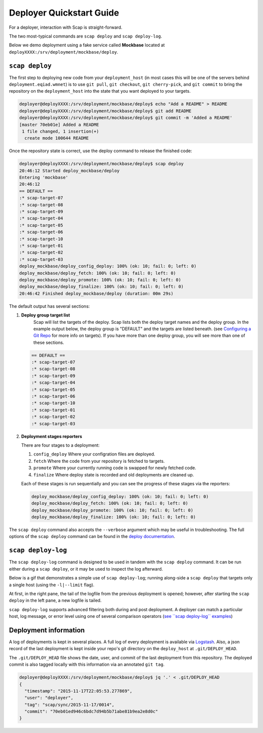 #########################
Deployer Quickstart Guide
#########################

For a deployer, interaction with Scap is straight-forward.

The two most-typical commands are ``scap deploy`` and ``scap deploy-log``.

Below we demo deployment using a fake service called **Mockbase**
located at ``deployXXXX:/srv/deployment/mockbase/deploy``.

``scap deploy``
~~~~~~~~~~~~~~~

The first step to deploying new code from your ``deployment_host`` (in most
cases this will be one of the servers behind ``deployment.eqiad.wmnet``) is to
use ``git pull``, ``git checkout``, ``git cherry-pick``, and ``git commit`` to
bring the repository on the ``deployment_host`` into the state that you want
deployed to your targets.

.. code-block:: bash

    deployer@deployXXXX:/srv/deployment/mockbase/deploy$ echo "Add a README" > README
    deployer@deployXXXX:/srv/deployment/mockbase/deploy$ git add README
    deployer@deployXXXX:/srv/deployment/mockbase/deploy$ git commit -m 'Added a README'
    [master 70eb01e] Added a README
     1 file changed, 1 insertion(+)
      create mode 100644 README

Once the repository state is correct, use the deploy command to release the
finished code:

.. code-block:: bash

    deployer@deployXXXX:/srv/deployment/mockbase/deploy$ scap deploy
    20:46:12 Started deploy_mockbase/deploy
    Entering 'mockbase'
    20:46:12
    == DEFAULT ==
    :* scap-target-07
    :* scap-target-08
    :* scap-target-09
    :* scap-target-04
    :* scap-target-05
    :* scap-target-06
    :* scap-target-10
    :* scap-target-01
    :* scap-target-02
    :* scap-target-03
    deploy_mockbase/deploy_config_deploy: 100% (ok: 10; fail: 0; left: 0)
    deploy_mockbase/deploy_fetch: 100% (ok: 10; fail: 0; left: 0)
    deploy_mockbase/deploy_promote: 100% (ok: 10; fail: 0; left: 0)
    deploy_mockbase/deploy_finalize: 100% (ok: 10; fail: 0; left: 0)
    20:46:42 Finished deploy_mockbase/deploy (duration: 00m 29s)

The default output has several sections:

#. **Deploy group target list**
    Scap will list the targets of the deploy.
    Scap lists both the deploy target names and the deploy group.
    In the example output below, the deploy group is "DEFAULT" and the
    targets are listed beneath. (see `Configuring a Git Repo`_ for more
    info on targets). If you have more than one deploy group, you will see
    more than one of these sections.

   .. code-block:: bash

    == DEFAULT ==
    :* scap-target-07
    :* scap-target-08
    :* scap-target-09
    :* scap-target-04
    :* scap-target-05
    :* scap-target-06
    :* scap-target-10
    :* scap-target-01
    :* scap-target-02
    :* scap-target-03

#. **Deployment stages reporters**

   There are four stages to a deployment:

   #. ``config_deploy`` Where your configration files are deployed.
   #. ``fetch`` Where the code from your repository is fetched to targets.
   #. ``promote`` Where your currently running code is swapped for newly fetched code.
   #. ``finalize`` Where deploy state is recorded and old deployments are cleaned up.

   Each of these stages is run sequentially and you can see the progress of
   these stages via the reporters:

   .. code-block:: bash

     deploy_mockbase/deploy_config_deploy: 100% (ok: 10; fail: 0; left: 0)
     deploy_mockbase/deploy_fetch: 100% (ok: 10; fail: 0; left: 0)
     deploy_mockbase/deploy_promote: 100% (ok: 10; fail: 0; left: 0)
     deploy_mockbase/deploy_finalize: 100% (ok: 10; fail: 0; left: 0)

The ``scap deploy`` command also accepts the ``--verbose`` argument which may be
useful in troubleshooting. The full options of the ``scap deploy`` command can
be found in the `deploy documentation`_.

``scap deploy-log``
~~~~~~~~~~~~~~~~~~~

The ``scap deploy-log`` command is designed to be used in tandem with the ``scap deploy``
command. It can be run either during a ``scap deploy``, or it may be used to
inspect the log afterward.

Below is a gif that demonstrates a simple use of ``scap deploy-log``; running along-side
a ``scap deploy`` that targets only a single host (using the ``-l|--limit`` flag).

At first, in the right pane, the tail of the logfile from the previous
deployment is opened; however, after starting the ``scap deploy`` in the
left pane, a new logfile is tailed.

``scap deploy-log`` supports advanced filtering both during and post deployment. A
deployer can match a particular host, log message, or error level using one
of several comparison operators (`see \`\`scap deploy-log\`\` examples`_)

.. image:: /assets/images/deploy-log.gif

Deployment information
~~~~~~~~~~~~~~~~~~~~~~

A log of deployments is kept in several places. A full log of every deployment
is available via Logstash_. Also, a json record of the last deployment
is kept inside your repo's git directory on the ``deploy_host`` at
``.git/DEPLOY_HEAD``.

The ``.git/DEPLOY_HEAD`` file shows the date, user, and commit of the last
deployment from this repository. The deployed commit is also tagged locally
with this information via an annotated ``git tag``.

.. code-block:: bash

    deployer@deployXXXX:/srv/deployment/mockbase/deploy$ jq '.' < .git/DEPLOY_HEAD
    {
      "timestamp": "2015-11-17T22:05:53.277869",
      "user": "deployer",
      "tag": "scap/sync/2015-11-17/0014",
      "commit": "70eb01ed946c6bdc7d94b5b71abe81b9ea2e8d0c"
    }

.. _configuring a git repo: ../repo_config.html#available-configuration-variables
.. _deploy documentation: ../deploy_commands.html#deploy
.. _See ``scap deploy-log`` examples: ../deploy_commands.html#examples
.. _logstash: https://logstash.wikimedia.org
